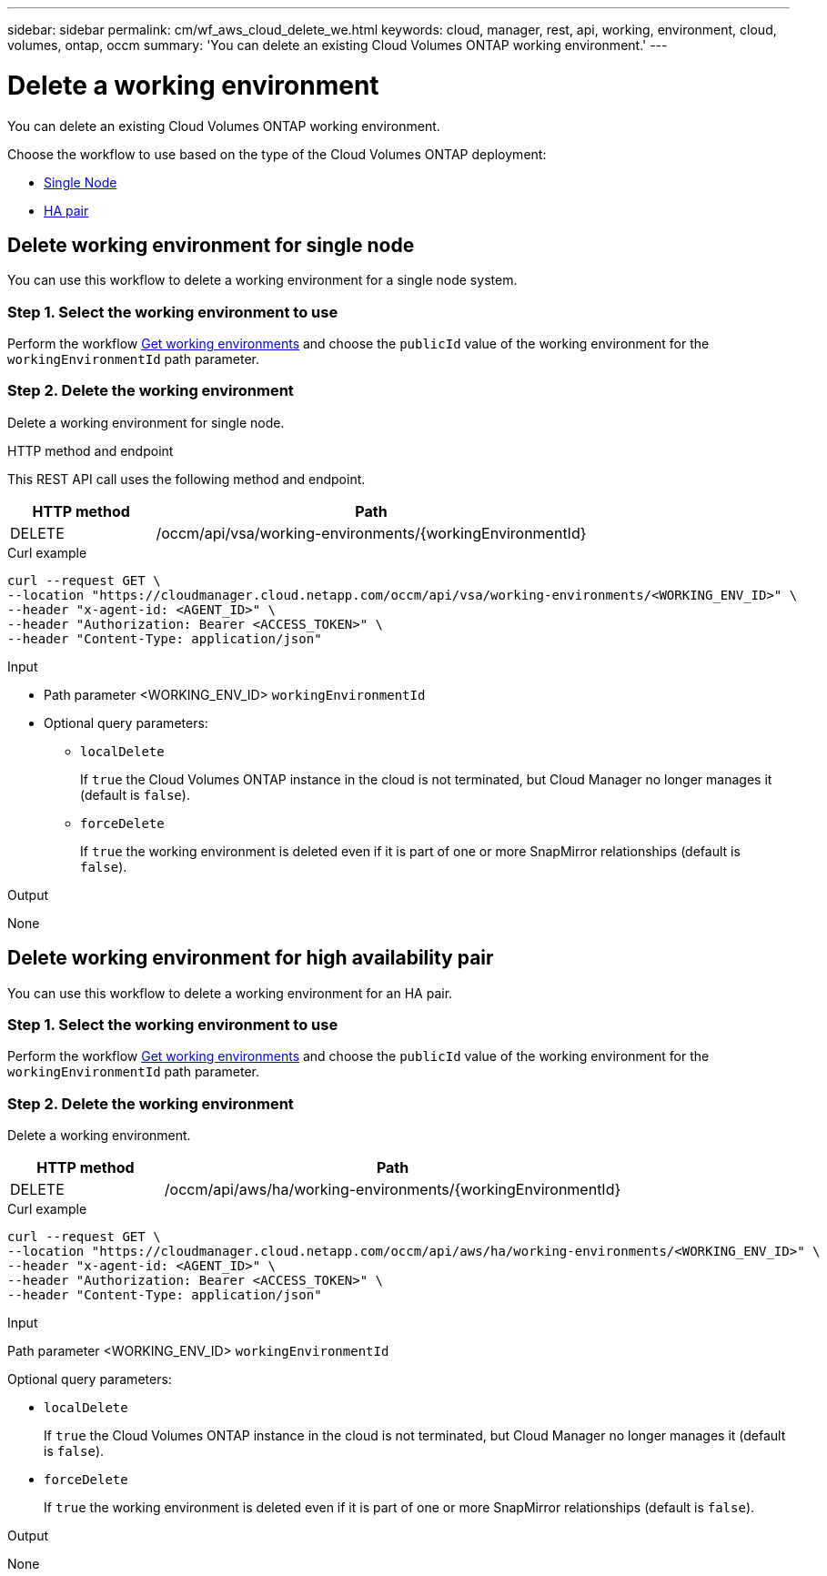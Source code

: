 ---
sidebar: sidebar
permalink: cm/wf_aws_cloud_delete_we.html
keywords: cloud, manager, rest, api, working, environment, cloud, volumes, ontap, occm
summary: 'You can delete an existing Cloud Volumes ONTAP working environment.'
---

= Delete a working environment
:hardbreaks:
:nofooter:
:icons: font
:linkattrs:
:imagesdir: ./media/

[.lead]
You can delete an existing Cloud Volumes ONTAP working environment.

Choose the workflow to use based on the type of the Cloud Volumes ONTAP deployment:

* <<Delete working environment for single node, Single Node>>
* <<Delete working environment for high availability pair, HA pair>>


== Delete working environment for single node

You can use this workflow to delete a working environment for a single node system.

=== Step 1. Select the working environment to use

Perform the workflow link:wf_aws_cloud_get_wes.html#get-working-environment-for-single-node[Get working environments] and choose the `publicId` value of the working environment for the `workingEnvironmentId` path parameter.

=== Step 2. Delete the working environment

Delete a working environment for single node.

.HTTP method and endpoint

This REST API call uses the following method and endpoint.

[cols="25,75"*,options="header"]
|===
|HTTP method
|Path
|DELETE
|/occm/api/vsa/working-environments/{workingEnvironmentId}
|===

.Curl example
[source,curl]
curl --request GET \
--location "https://cloudmanager.cloud.netapp.com/occm/api/vsa/working-environments/<WORKING_ENV_ID>" \
--header "x-agent-id: <AGENT_ID>" \ 
--header "Authorization: Bearer <ACCESS_TOKEN>" \
--header "Content-Type: application/json"

.Input

* Path parameter <WORKING_ENV_ID> `workingEnvironmentId`

* Optional query parameters:

** `localDelete`
+
If `true` the Cloud Volumes ONTAP instance in the cloud is not terminated, but Cloud Manager no longer manages it (default is `false`).

** `forceDelete`
+
If `true` the working environment is deleted even if it is part of one or more SnapMirror relationships (default is `false`).

.Output

None

== Delete working environment for high availability pair

You can use this workflow to delete a working environment for an HA pair.

=== Step 1. Select the working environment to use

Perform the workflow link:wf_aws_cloud_get_wes.html#get-working-environment-for-high-availability-pair[Get working environments] and choose the `publicId` value of the working environment for the `workingEnvironmentId` path parameter.

=== Step 2. Delete the working environment

Delete a working environment.

[cols="25,75"*,options="header"]
|===
|HTTP method
|Path
|DELETE
|/occm/api/aws/ha/working-environments/{workingEnvironmentId}
|===

.Curl example
[source,curl]
curl --request GET \
--location "https://cloudmanager.cloud.netapp.com/occm/api/aws/ha/working-environments/<WORKING_ENV_ID>" \
--header "x-agent-id: <AGENT_ID>" \ 
--header "Authorization: Bearer <ACCESS_TOKEN>" \
--header "Content-Type: application/json"

.Input

Path parameter <WORKING_ENV_ID> `workingEnvironmentId`

Optional query parameters:

* `localDelete`
+
If `true` the Cloud Volumes ONTAP instance in the cloud is not terminated, but Cloud Manager no longer manages it (default is `false`).

* `forceDelete`
+
If `true` the working environment is deleted even if it is part of one or more SnapMirror relationships (default is `false`).

.Output

None
